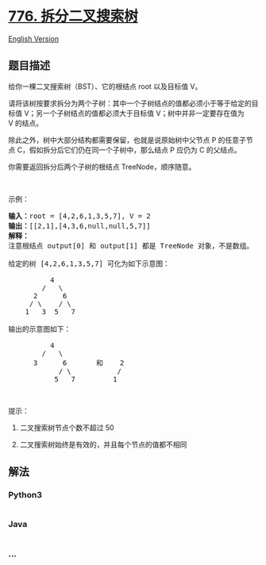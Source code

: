 * [[https://leetcode-cn.com/problems/split-bst][776. 拆分二叉搜索树]]
  :PROPERTIES:
  :CUSTOM_ID: 拆分二叉搜索树
  :END:
[[./solution/0700-0799/0776.Split BST/README_EN.org][English Version]]

** 题目描述
   :PROPERTIES:
   :CUSTOM_ID: 题目描述
   :END:

#+begin_html
  <!-- 这里写题目描述 -->
#+end_html

#+begin_html
  <p>
#+end_html

给你一棵二叉搜索树（BST）、它的根结点 root 以及目标值 V。

#+begin_html
  </p>
#+end_html

#+begin_html
  <p>
#+end_html

请将该树按要求拆分为两个子树：其中一个子树结点的值都必须小于等于给定的目标值
V；另一个子树结点的值都必须大于目标值 V；树中并非一定要存在值为
V 的结点。

#+begin_html
  </p>
#+end_html

#+begin_html
  <p>
#+end_html

除此之外，树中大部分结构都需要保留，也就是说原始树中父节点 P
的任意子节点 C，假如拆分后它们仍在同一个子树中，那么结点 P 应仍为 C
的父结点。

#+begin_html
  </p>
#+end_html

#+begin_html
  <p>
#+end_html

你需要返回拆分后两个子树的根结点 TreeNode，顺序随意。

#+begin_html
  </p>
#+end_html

#+begin_html
  <p>
#+end_html

 

#+begin_html
  </p>
#+end_html

#+begin_html
  <p>
#+end_html

示例：

#+begin_html
  </p>
#+end_html

#+begin_html
  <pre>
  <strong>输入：</strong>root = [4,2,6,1,3,5,7], V = 2
  <strong>输出：</strong>[[2,1],[4,3,6,null,null,5,7]]
  <strong>解释：
  </strong>注意根结点 output[0] 和 output[1] 都是 TreeNode 对象，不是数组。

  给定的树 [4,2,6,1,3,5,7] 可化为如下示意图：

            4
          /   \
        2      6
       / \    / \
      1   3  5   7

  输出的示意图如下：

            4
          /   \
        3      6       和    2
              / \           /
             5   7         1</pre>
#+end_html

#+begin_html
  <p>
#+end_html

 

#+begin_html
  </p>
#+end_html

#+begin_html
  <p>
#+end_html

提示：

#+begin_html
  </p>
#+end_html

#+begin_html
  <ol>
#+end_html

#+begin_html
  <li>
#+end_html

二叉搜索树节点个数不超过 50 

#+begin_html
  </li>
#+end_html

#+begin_html
  <li>
#+end_html

二叉搜索树始终是有效的，并且每个节点的值都不相同

#+begin_html
  </li>
#+end_html

#+begin_html
  </ol>
#+end_html

** 解法
   :PROPERTIES:
   :CUSTOM_ID: 解法
   :END:

#+begin_html
  <!-- 这里可写通用的实现逻辑 -->
#+end_html

#+begin_html
  <!-- tabs:start -->
#+end_html

*** *Python3*
    :PROPERTIES:
    :CUSTOM_ID: python3
    :END:

#+begin_html
  <!-- 这里可写当前语言的特殊实现逻辑 -->
#+end_html

#+begin_src python
#+end_src

*** *Java*
    :PROPERTIES:
    :CUSTOM_ID: java
    :END:

#+begin_html
  <!-- 这里可写当前语言的特殊实现逻辑 -->
#+end_html

#+begin_src java
#+end_src

*** *...*
    :PROPERTIES:
    :CUSTOM_ID: section
    :END:
#+begin_example
#+end_example

#+begin_html
  <!-- tabs:end -->
#+end_html
